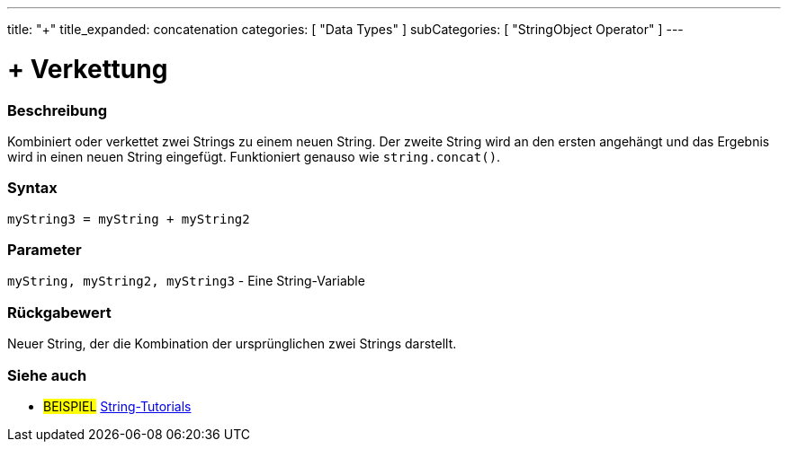 ﻿---
title: "+"
title_expanded: concatenation
categories: [ "Data Types" ]
subCategories: [ "StringObject Operator" ]
---





= + Verkettung


// OVERVIEW SECTION STARTS
[#overview]
--

[float]
=== Beschreibung
Kombiniert oder verkettet zwei Strings zu einem neuen String. Der zweite String wird an den ersten angehängt und das Ergebnis wird in einen neuen String eingefügt.
Funktioniert genauso wie `string.concat()`.

[%hardbreaks]


[float]
=== Syntax
[source,arduino]
----
myString3 = myString + myString2
----

[float]
=== Parameter
`myString, myString2, myString3` - Eine String-Variable

[float]
=== Rückgabewert
Neuer String, der die Kombination der ursprünglichen zwei Strings darstellt.

--

// OVERVIEW SECTION ENDS



// HOW TO USE SECTION ENDS


// SEE ALSO SECTION
[#see_also]
--

[float]
=== Siehe auch

[role="example"]
* #BEISPIEL# https://www.arduino.cc/en/Tutorial/BuiltInExamples#strings[String-Tutorials^]
--
// SEE ALSO SECTION ENDS
